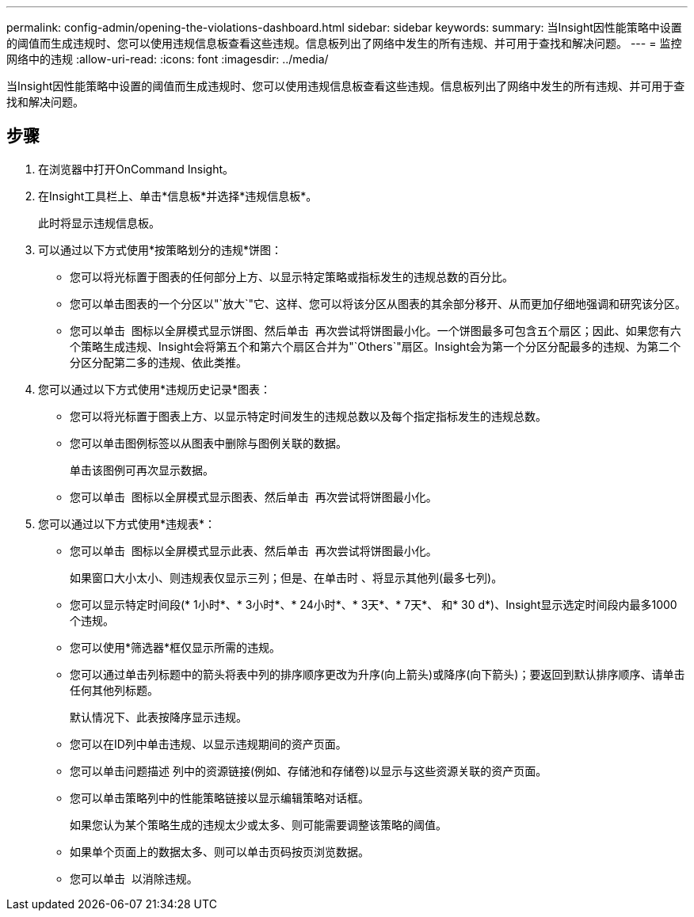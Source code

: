 ---
permalink: config-admin/opening-the-violations-dashboard.html 
sidebar: sidebar 
keywords:  
summary: 当Insight因性能策略中设置的阈值而生成违规时、您可以使用违规信息板查看这些违规。信息板列出了网络中发生的所有违规、并可用于查找和解决问题。 
---
= 监控网络中的违规
:allow-uri-read: 
:icons: font
:imagesdir: ../media/


[role="lead"]
当Insight因性能策略中设置的阈值而生成违规时、您可以使用违规信息板查看这些违规。信息板列出了网络中发生的所有违规、并可用于查找和解决问题。



== 步骤

. 在浏览器中打开OnCommand Insight。
. 在Insight工具栏上、单击*信息板*并选择*违规信息板*。
+
此时将显示违规信息板。

. 可以通过以下方式使用*按策略划分的违规*饼图：
+
** 您可以将光标置于图表的任何部分上方、以显示特定策略或指标发生的违规总数的百分比。
** 您可以单击图表的一个分区以"`放大`"它、这样、您可以将该分区从图表的其余部分移开、从而更加仔细地强调和研究该分区。
** 您可以单击 image:../media/oci-widget-open-full-screen.gif[""] 图标以全屏模式显示饼图、然后单击 image:../media/oci-restore-size-icon.gif[""] 再次尝试将饼图最小化。一个饼图最多可包含五个扇区；因此、如果您有六个策略生成违规、Insight会将第五个和第六个扇区合并为"`Others`"扇区。Insight会为第一个分区分配最多的违规、为第二个分区分配第二多的违规、依此类推。


. 您可以通过以下方式使用*违规历史记录*图表：
+
** 您可以将光标置于图表上方、以显示特定时间发生的违规总数以及每个指定指标发生的违规总数。
** 您可以单击图例标签以从图表中删除与图例关联的数据。
+
单击该图例可再次显示数据。

** 您可以单击 image:../media/oci-widget-open-full-screen.gif[""] 图标以全屏模式显示图表、然后单击 image:../media/oci-restore-size-icon.gif[""] 再次尝试将饼图最小化。


. 您可以通过以下方式使用*违规表*：
+
** 您可以单击 image:../media/oci-widget-open-full-screen.gif[""] 图标以全屏模式显示此表、然后单击 image:../media/oci-restore-size-icon.gif[""] 再次尝试将饼图最小化。
+
如果窗口大小太小、则违规表仅显示三列；但是、在单击时 image:../media/oci-widget-open-full-screen.gif[""]、将显示其他列(最多七列)。

** 您可以显示特定时间段(* 1小时*、* 3小时*、* 24小时*、* 3天*、* 7天*、 和* 30 d*)、Insight显示选定时间段内最多1000个违规。
** 您可以使用*筛选器*框仅显示所需的违规。
** 您可以通过单击列标题中的箭头将表中列的排序顺序更改为升序(向上箭头)或降序(向下箭头)；要返回到默认排序顺序、请单击任何其他列标题。
+
默认情况下、此表按降序显示违规。

** 您可以在ID列中单击违规、以显示违规期间的资产页面。
** 您可以单击问题描述 列中的资源链接(例如、存储池和存储卷)以显示与这些资源关联的资产页面。
** 您可以单击策略列中的性能策略链接以显示编辑策略对话框。
+
如果您认为某个策略生成的违规太少或太多、则可能需要调整该策略的阈值。

** 如果单个页面上的数据太多、则可以单击页码按页浏览数据。
** 您可以单击 image:../media/oci-delete-policy-threshold-icon.gif[""] 以消除违规。



